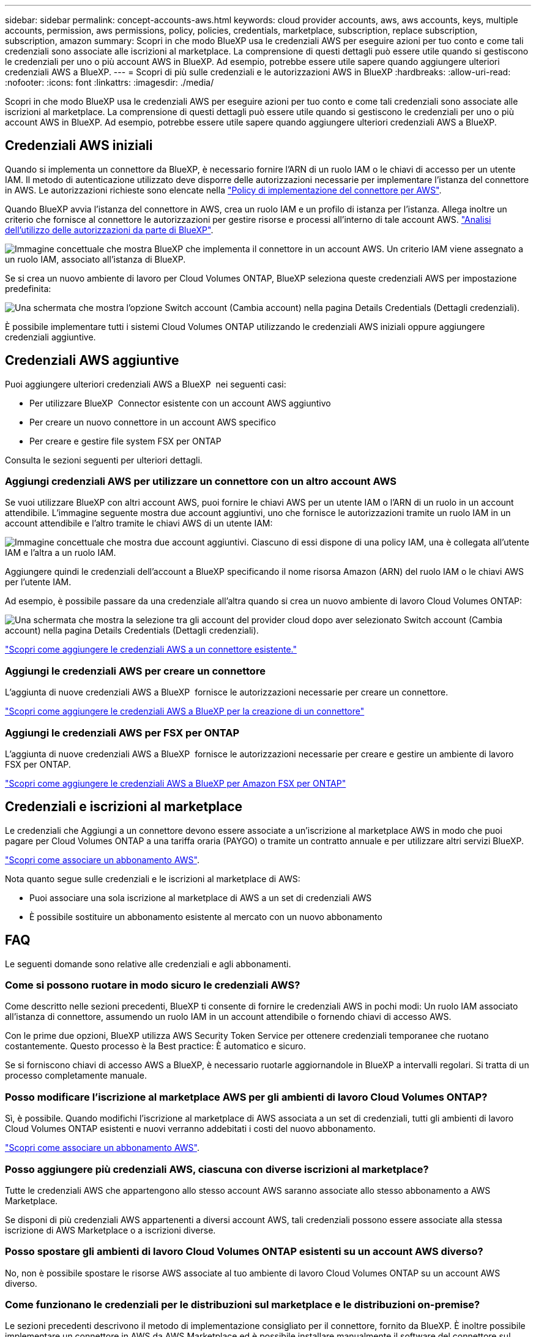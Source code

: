 ---
sidebar: sidebar 
permalink: concept-accounts-aws.html 
keywords: cloud provider accounts, aws, aws accounts, keys, multiple accounts, permission, aws permissions, policy, policies, credentials, marketplace, subscription, replace subscription, subscription, amazon 
summary: Scopri in che modo BlueXP usa le credenziali AWS per eseguire azioni per tuo conto e come tali credenziali sono associate alle iscrizioni al marketplace. La comprensione di questi dettagli può essere utile quando si gestiscono le credenziali per uno o più account AWS in BlueXP. Ad esempio, potrebbe essere utile sapere quando aggiungere ulteriori credenziali AWS a BlueXP. 
---
= Scopri di più sulle credenziali e le autorizzazioni AWS in BlueXP
:hardbreaks:
:allow-uri-read: 
:nofooter: 
:icons: font
:linkattrs: 
:imagesdir: ./media/


[role="lead"]
Scopri in che modo BlueXP usa le credenziali AWS per eseguire azioni per tuo conto e come tali credenziali sono associate alle iscrizioni al marketplace. La comprensione di questi dettagli può essere utile quando si gestiscono le credenziali per uno o più account AWS in BlueXP. Ad esempio, potrebbe essere utile sapere quando aggiungere ulteriori credenziali AWS a BlueXP.



== Credenziali AWS iniziali

Quando si implementa un connettore da BlueXP, è necessario fornire l'ARN di un ruolo IAM o le chiavi di accesso per un utente IAM. Il metodo di autenticazione utilizzato deve disporre delle autorizzazioni necessarie per implementare l'istanza del connettore in AWS. Le autorizzazioni richieste sono elencate nella link:task-install-connector-aws-bluexp.html#step-2-set-up-aws-permissions["Policy di implementazione del connettore per AWS"].

Quando BlueXP avvia l'istanza del connettore in AWS, crea un ruolo IAM e un profilo di istanza per l'istanza. Allega inoltre un criterio che fornisce al connettore le autorizzazioni per gestire risorse e processi all'interno di tale account AWS. link:reference-permissions-aws.html["Analisi dell'utilizzo delle autorizzazioni da parte di BlueXP"].

image:diagram_permissions_initial_aws.png["Immagine concettuale che mostra BlueXP che implementa il connettore in un account AWS. Un criterio IAM viene assegnato a un ruolo IAM, associato all'istanza di BlueXP."]

Se si crea un nuovo ambiente di lavoro per Cloud Volumes ONTAP, BlueXP seleziona queste credenziali AWS per impostazione predefinita:

image:screenshot_accounts_select_aws.gif["Una schermata che mostra l'opzione Switch account (Cambia account) nella pagina Details  Credentials (Dettagli  credenziali)."]

È possibile implementare tutti i sistemi Cloud Volumes ONTAP utilizzando le credenziali AWS iniziali oppure aggiungere credenziali aggiuntive.



== Credenziali AWS aggiuntive

Puoi aggiungere ulteriori credenziali AWS a BlueXP  nei seguenti casi:

* Per utilizzare BlueXP  Connector esistente con un account AWS aggiuntivo
* Per creare un nuovo connettore in un account AWS specifico
* Per creare e gestire file system FSX per ONTAP


Consulta le sezioni seguenti per ulteriori dettagli.



=== Aggiungi credenziali AWS per utilizzare un connettore con un altro account AWS

Se vuoi utilizzare BlueXP con altri account AWS, puoi fornire le chiavi AWS per un utente IAM o l'ARN di un ruolo in un account attendibile. L'immagine seguente mostra due account aggiuntivi, uno che fornisce le autorizzazioni tramite un ruolo IAM in un account attendibile e l'altro tramite le chiavi AWS di un utente IAM:

image:diagram_permissions_multiple_aws.png["Immagine concettuale che mostra due account aggiuntivi. Ciascuno di essi dispone di una policy IAM, una è collegata all'utente IAM e l'altra a un ruolo IAM."]

Aggiungere quindi le credenziali dell'account a BlueXP specificando il nome risorsa Amazon (ARN) del ruolo IAM o le chiavi AWS per l'utente IAM.

Ad esempio, è possibile passare da una credenziale all'altra quando si crea un nuovo ambiente di lavoro Cloud Volumes ONTAP:

image:screenshot_accounts_switch_aws.png["Una schermata che mostra la selezione tra gli account del provider cloud dopo aver selezionato Switch account (Cambia account) nella pagina Details  Credentials (Dettagli  credenziali)."]

link:task-adding-aws-accounts.html#add-additional-credentials-to-a-connector["Scopri come aggiungere le credenziali AWS a un connettore esistente."]



=== Aggiungi le credenziali AWS per creare un connettore

L'aggiunta di nuove credenziali AWS a BlueXP  fornisce le autorizzazioni necessarie per creare un connettore.

link:task-adding-aws-accounts.html#add-additional-credentials-to-a-connector["Scopri come aggiungere le credenziali AWS a BlueXP per la creazione di un connettore"]



=== Aggiungi le credenziali AWS per FSX per ONTAP

L'aggiunta di nuove credenziali AWS a BlueXP  fornisce le autorizzazioni necessarie per creare e gestire un ambiente di lavoro FSX per ONTAP.

https://docs.netapp.com/us-en/bluexp-fsx-ontap/requirements/task-setting-up-permissions-fsx.html["Scopri come aggiungere le credenziali AWS a BlueXP per Amazon FSX per ONTAP"^]



== Credenziali e iscrizioni al marketplace

Le credenziali che Aggiungi a un connettore devono essere associate a un'iscrizione al marketplace AWS in modo che puoi pagare per Cloud Volumes ONTAP a una tariffa oraria (PAYGO) o tramite un contratto annuale e per utilizzare altri servizi BlueXP.

link:task-adding-aws-accounts.html#subscribe["Scopri come associare un abbonamento AWS"].

Nota quanto segue sulle credenziali e le iscrizioni al marketplace di AWS:

* Puoi associare una sola iscrizione al marketplace di AWS a un set di credenziali AWS
* È possibile sostituire un abbonamento esistente al mercato con un nuovo abbonamento




== FAQ

Le seguenti domande sono relative alle credenziali e agli abbonamenti.



=== Come si possono ruotare in modo sicuro le credenziali AWS?

Come descritto nelle sezioni precedenti, BlueXP ti consente di fornire le credenziali AWS in pochi modi: Un ruolo IAM associato all'istanza di connettore, assumendo un ruolo IAM in un account attendibile o fornendo chiavi di accesso AWS.

Con le prime due opzioni, BlueXP utilizza AWS Security Token Service per ottenere credenziali temporanee che ruotano costantemente. Questo processo è la Best practice: È automatico e sicuro.

Se si forniscono chiavi di accesso AWS a BlueXP, è necessario ruotarle aggiornandole in BlueXP a intervalli regolari. Si tratta di un processo completamente manuale.



=== Posso modificare l'iscrizione al marketplace AWS per gli ambienti di lavoro Cloud Volumes ONTAP?

Sì, è possibile. Quando modifichi l'iscrizione al marketplace di AWS associata a un set di credenziali, tutti gli ambienti di lavoro Cloud Volumes ONTAP esistenti e nuovi verranno addebitati i costi del nuovo abbonamento.

link:task-adding-aws-accounts.html#subscribe["Scopri come associare un abbonamento AWS"].



=== Posso aggiungere più credenziali AWS, ciascuna con diverse iscrizioni al marketplace?

Tutte le credenziali AWS che appartengono allo stesso account AWS saranno associate allo stesso abbonamento a AWS Marketplace.

Se disponi di più credenziali AWS appartenenti a diversi account AWS, tali credenziali possono essere associate alla stessa iscrizione di AWS Marketplace o a iscrizioni diverse.



=== Posso spostare gli ambienti di lavoro Cloud Volumes ONTAP esistenti su un account AWS diverso?

No, non è possibile spostare le risorse AWS associate al tuo ambiente di lavoro Cloud Volumes ONTAP su un account AWS diverso.



=== Come funzionano le credenziali per le distribuzioni sul marketplace e le distribuzioni on-premise?

Le sezioni precedenti descrivono il metodo di implementazione consigliato per il connettore, fornito da BlueXP. È inoltre possibile implementare un connettore in AWS da AWS Marketplace ed è possibile installare manualmente il software del connettore sul proprio host Linux.

Se si utilizza Marketplace, le autorizzazioni vengono fornite nello stesso modo. È sufficiente creare e configurare manualmente il ruolo IAM, quindi fornire le autorizzazioni per eventuali account aggiuntivi.

Per le implementazioni on-premise, non è possibile impostare un ruolo IAM per il sistema BlueXP, ma è possibile fornire le autorizzazioni utilizzando le chiavi di accesso AWS.

Per informazioni su come impostare le autorizzazioni, fare riferimento alle seguenti pagine:

* Modalità standard
+
** link:task-install-connector-aws-marketplace.html#step-2-set-up-aws-permissions["Impostare le autorizzazioni per un'implementazione di AWS Marketplace"]
** link:task-install-connector-on-prem.html#step-4-set-up-cloud-permissions["Impostare le autorizzazioni per le distribuzioni in locale"]


* link:task-prepare-restricted-mode.html#step-6-prepare-cloud-permissions["Impostare le autorizzazioni per la modalità limitata"]
* link:task-prepare-private-mode.html#step-6-prepare-cloud-permissions["Impostare le autorizzazioni per la modalità privata"]

